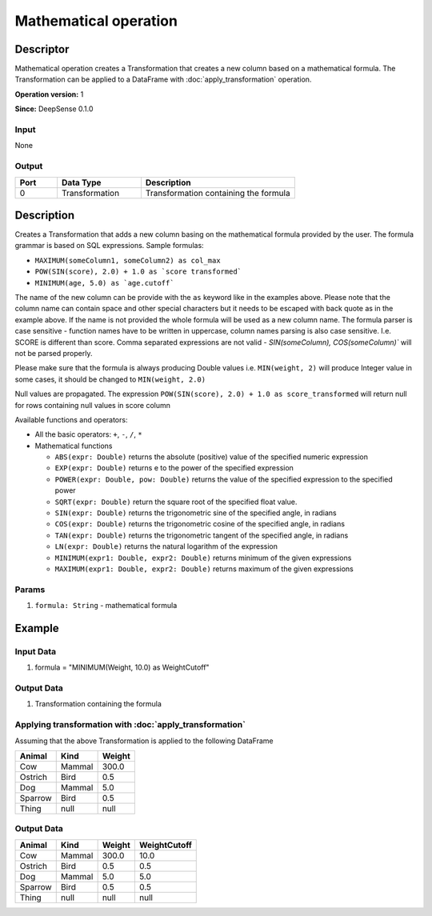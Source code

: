 .. Copyright (c) 2015, CodiLime, Inc.

Mathematical operation
======================

==========
Descriptor
==========

Mathematical operation creates a Transformation that creates a new column based on a mathematical formula.
The Transformation can be applied to a DataFrame with :doc:`apply_transformation` operation.

**Operation version:** 1

**Since:** DeepSense 0.1.0

-----
Input
-----

None

------
Output
------
.. list-table::
  :widths: 15 30 55
  :header-rows: 1

  * - Port
    - Data Type
    - Description
  * - 0
    - Transformation
    - Transformation containing the formula

===========
Description
===========
Creates a Transformation that adds a new column basing on the mathematical formula provided by the user.
The formula grammar is based on SQL expressions. Sample formulas:

- ``MAXIMUM(someColumn1, someColumn2) as col_max``

- ``POW(SIN(score), 2.0) + 1.0 as `score transformed```

- ``MINIMUM(age, 5.0) as `age.cutoff```

The name of the new column can be provide with the ``as`` keyword like in the examples above.
Please note that the column name can contain space and other special characters but it needs to be escaped
with back quote as in the example above.
If the name is not provided the whole formula will be used as a new column name.
The formula parser is case sensitive - function names have to be written in uppercase,
column names parsing is also case sensitive. I.e. SCORE is different than score.
Comma separated expressions are not valid - `SIN(someColumn), COS(someColumn)`` will not be parsed properly.

Please make sure that the formula is always producing Double values i.e.
``MIN(weight, 2)`` will produce Integer value in some cases,
it should be changed to ``MIN(weight, 2.0)``

Null values are propagated. The expression ``POW(SIN(score), 2.0) + 1.0 as score_transformed``
will return null for rows containing null values in score column

Available functions and operators:

- All the basic operators: ``+``, ``-``, ``/``, ``*``

- Mathematical functions

  - ``ABS(expr: Double)`` returns the absolute (positive) value of the specified numeric expression

  - ``EXP(expr: Double)`` returns e to the power of the specified expression

  - ``POWER(expr: Double, pow: Double)`` returns the value of the specified expression to the specified power

  - ``SQRT(expr: Double)`` return the square root of the specified float value.

  - ``SIN(expr: Double)`` returns the trigonometric sine of the specified angle, in radians

  - ``COS(expr: Double)`` returns the trigonometric cosine of the specified angle, in radians

  - ``TAN(expr: Double)`` returns the trigonometric tangent of the specified angle, in radians

  - ``LN(expr: Double)`` returns the natural logarithm of the expression

  - ``MINIMUM(expr1: Double, expr2: Double)`` returns minimum of the given expressions

  - ``MAXIMUM(expr1: Double, expr2: Double)`` returns maximum of the given expressions

------
Params
------

1. ``formula: String`` - mathematical formula

=======
Example
=======

----------
Input Data
----------

1. formula = "MINIMUM(Weight, 10.0) as WeightCutoff"

-----------
Output Data
-----------

1. Transformation containing the formula

--------------------------------------------------------
Applying transformation with :doc:`apply_transformation`
--------------------------------------------------------

Assuming that the above Transformation is applied to the following DataFrame

========= ======= ======
Animal    Kind    Weight
========= ======= ======
Cow       Mammal  300.0
Ostrich   Bird    0.5
Dog       Mammal  5.0
Sparrow   Bird    0.5
Thing     null    null
========= ======= ======

-----------
Output Data
-----------

========= ======= ====== =======
Animal    Kind    Weight WeightCutoff
========= ======= ====== =======
Cow       Mammal  300.0  10.0
Ostrich   Bird    0.5    0.5
Dog       Mammal  5.0    5.0
Sparrow   Bird    0.5    0.5
Thing     null    null   null
========= ======= ====== =======
